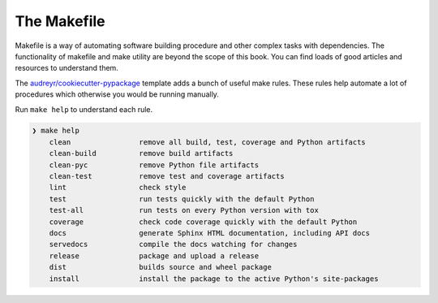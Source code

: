 The Makefile
============

Makefile is a way of automating software building procedure and other complex tasks with dependencies.
The functionality of makefile and make utility are beyond the scope of this book. You can find loads
of good articles and resources to understand them.

.. seealso::

    `GNU make <https://www.gnu.org/software/make/manual/make.html>`_ for more information on make and
    makefile.

The `audreyr/cookiecutter-pypackage <https://github.com/audreyr/cookiecutter-pypackage>`_ template 
adds a bunch of useful make rules. These rules help automate a lot of procedures which otherwise you 
would be running manually.

Run ``make help`` to understand each rule.

.. code-block::

    ❯ make help
        clean                remove all build, test, coverage and Python artifacts
        clean-build          remove build artifacts
        clean-pyc            remove Python file artifacts
        clean-test           remove test and coverage artifacts
        lint                 check style
        test                 run tests quickly with the default Python
        test-all             run tests on every Python version with tox
        coverage             check code coverage quickly with the default Python
        docs                 generate Sphinx HTML documentation, including API docs
        servedocs            compile the docs watching for changes
        release              package and upload a release
        dist                 builds source and wheel package
        install              install the package to the active Python's site-packages
